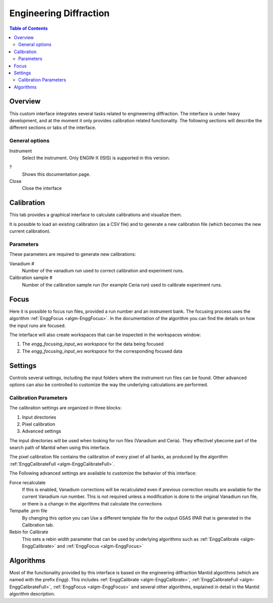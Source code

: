 Engineering Diffraction
=======================

.. contents:: Table of Contents
  :local:

Overview
--------

This custom interface integrates several tasks related to engineeering
diffraction. The interface is under heavy development, and at the
moment it only provides calibration related functionality. The
following sections will describe the different sections or tabs of the
interface.

.. interface:: Engineering Diffraction
  :align: center
  :width: 400

General options
^^^^^^^^^^^^^^^
Instrument
 Select the instrument. Only ENGIN-X (ISIS) is supported in this version.

?
  Shows this documentation page.

Close
  Close the interface

Calibration
-----------

This tab provides a graphical interface to calculate calibrations and
visualize them.

It is possible to load an existing calibration (as a CSV file) and to
generate a new calibration file (which becomes the new current
calibration).

Parameters
^^^^^^^^^^

These parameters are required to generate new calibrations:

Vanadium #
  Number of the vanadium run used to correct calibration and experiment
  runs.

Calibration sample #
  Number of the calibration sample run (for example Ceria run) used to
  calibrate experiment runs.

Focus
-----

Here it is possible to focus run files, provided a run number and an
instrument bank. The focusing process uses the algorithm
:ref:`EnggFocus <algm-EnggFocus>`. In the documentation of the
algorithm you can find the details on how the input runs are focused.

The interface will also create workspaces that can be inspected in the
workspaces window:

1. The *engg_focusing_input_ws workspace* for the data being focused
2. The *engg_focusing_input_ws workspace* for the corresponding
   focused data

Settings
--------

Controls several settings, including the input folders where the
instrument run files can be found. Other advanced options can also be
controlled to customize the way the underlying calculations are
performed.

Calibration Parameters
^^^^^^^^^^^^^^^^^^^^^^

The calibration settings are organized in three blocks:

1. Input directories
2. Pixel calibration
3. Advanced settings

The input directories will be used when looking for run files
(Vanadium and Ceria). They effectivel ybecome part of the search path
of Mantid when using this interface.

The pixel calibration file contains the calibration of every pixel of
all banks, as produced by the algorithm :ref:`EnggCalibrateFull
<algm-EnggCalibrateFull>`.

The Following advanced settings are available to customize the
behavior of this interface:

Force recalculate
  If this is enabled, Vanadium corrections will be recalculated even
  if previous correction results are available for the current Vanadium
  run number. This is not required unless a modification is done to the
  original Vanadium run file, or there is a change in the algorithms
  that calculate the corrections

Tempalte .prm file
  By changing this option you can Use a different template file for the
  output GSAS IPAR that is generated in the Calibration tab.

Rebin for Calibrate
  This sets a rebin width parameter that can be used by underlying
  algorithms such as :ref:`EnggCalibrate <algm-EnggCalibrate>` and
  :ref:`EnggFocus <algm-EnggFocus>`

Algorithms
----------

Most of the functionality provided by this interface is based on the
engineering diffraction Mantid algorithms (which are named with the
prefix *Engg*). This includes :ref:`EnggCalibrate
<algm-EnggCalibrate>`, :ref:`EnggCalibrateFull
<algm-EnggCalibrateFull>`, :ref:`EnggFocus <algm-EnggFocus>` and
several other algorithms, explained in detail in the Mantid algorithm
description.

.. categories:: Interfaces Diffraction

